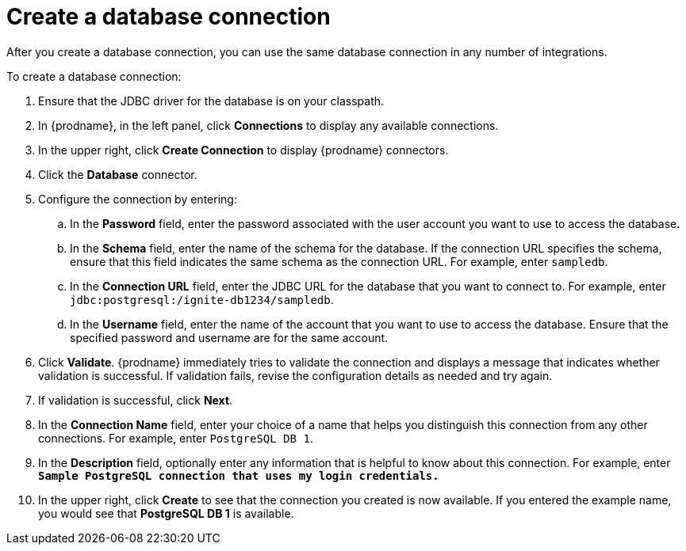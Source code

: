 [id='create-database-connection']
= Create a database connection

After you create a database connection, you can use the same database connection
in any number of integrations.

To create a database connection:

. Ensure that the JDBC driver for the database is on your classpath.
. In {prodname}, in the left panel, click *Connections* to
display any available connections.
. In the upper right, click *Create Connection* to display
{prodname} connectors.
. Click the *Database* connector.
. Configure the connection by entering:
+
.. In the *Password* field, enter the password associated with the
user account you want to use to access the database.
.. In the *Schema* field, enter the name of the schema for the database.
If the connection URL specifies the schema, ensure that this field
indicates the same schema as the connection URL. For example, enter
`sampledb`.
.. In the *Connection URL* field, enter the JDBC URL for the database that you want
to connect to. For example, enter `jdbc:postgresql:/ignite-db1234/sampledb`.
.. In the *Username* field, enter the name of the account that you want to use
to access the database. Ensure that the specified password and username
are for the same account.
. Click *Validate*. {prodname} immediately tries to validate the
connection and displays a message that indicates whether
validation is successful. If validation fails, revise the configuration
details as needed and try again.
. If validation is successful, click *Next*.
. In the *Connection Name* field, enter your choice of a name that
helps you distinguish this connection from any other connections.
For example, enter `PostgreSQL DB 1`.
. In the *Description* field, optionally enter any information that
is helpful to know about this connection. For example,
enter `*Sample PostgreSQL connection
that uses my login credentials.*`
. In the upper right, click *Create* to see that the connection you
created is now available. If you entered the example name, you would
see that *PostgreSQL DB 1* is available.
